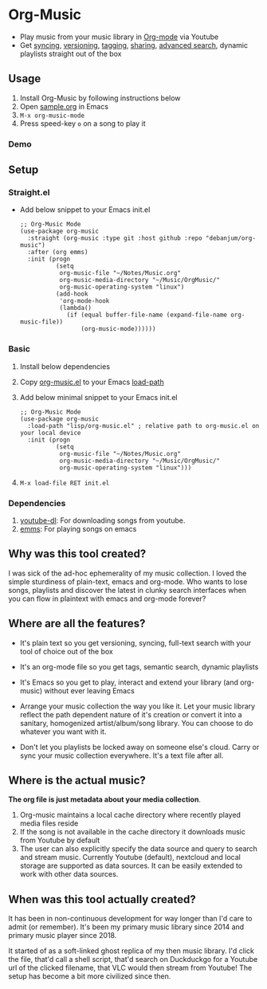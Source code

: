 * Org-Music
  - Play music from your music library in [[https://orgmode.org][Org-mode]] via Youtube
  - Get [[https://syncthing.net/][syncing]], [[https://magit.vc][versioning]], [[https://orgmode.org/guide/Tags.html][tagging]], [[https://orgmode.org/manual/Org-Export.html#Org-Export][sharing]], [[https://orgmode.org/worg/org-tutorials/advanced-searching.html][advanced search]], dynamic playlists straight out of the box

** Usage
   1. Install Org-Music by following instructions below
   5. Open [[./sample/sample.org][sample.org]] in Emacs
   6. ~M-x org-music-mode~
   7. Press speed-key ~o~ on a song to play it

*** Demo
    [[./sample/play-org-music-demo.gif]]

** Setup
*** Straight.el
    - Add below snippet to your Emacs init.el
      #+begin_src elisp
        ;; Org-Music Mode
        (use-package org-music
          :straight (org-music :type git :host github :repo "debanjum/org-music")
          :after (org emms)
          :init (progn
                  (setq
                   org-music-file "~/Notes/Music.org"
                   org-music-media-directory "~/Music/OrgMusic/"
                   org-music-operating-system "linux")
                  (add-hook
                   'org-mode-hook
                   (lambda()
                     (if (equal buffer-file-name (expand-file-name org-music-file))
                         (org-music-mode))))))
      #+end_src

*** Basic
   1. Install below dependencies
   2. Copy [[./org-music.el][org-music.el]] to your Emacs [[https://www.emacswiki.org/emacs/LoadPath][load-path]]
   3. Add below minimal snippet to your Emacs init.el
      #+begin_src elisp
        ;; Org-Music Mode
        (use-package org-music
          :load-path "lisp/org-music.el" ; relative path to org-music.el on your local device
          :init (progn
                  (setq
                   org-music-file "~/Notes/Music.org"
                   org-music-media-directory "~/Music/OrgMusic/"
                   org-music-operating-system "linux")))
      #+end_src
   4. ~M-x load-file RET init.el~

*** Dependencies
    1. [[https://ytdl-org.github.io/youtube-dl/][youtube-dl]]: For downloading songs from youtube.
    2. [[https://www.gnu.org/software/emms/][emms]]: For playing songs on emacs

** Why was this tool created?
   I was sick of the ad-hoc ephemerality of my music collection. I loved the simple sturdiness of plain-text, emacs and org-mode.
   Who wants to lose songs, playlists and discover the latest in clunky search interfaces when you can flow in plaintext with emacs and org-mode forever?

** Where are all the features?
   - It's plain text so you get versioning, syncing, full-text search with your tool of choice out of the box
   - It's an org-mode file so you get tags, semantic search, dynamic playlists
   - It's Emacs so you get to play, interact and extend your library (and org-music) without ever leaving Emacs

   - Arrange your music collection the way you like it.
     Let your music library reflect the path dependent nature of it's creation or convert it into a sanitary, homogenized artist/album/song library.
     You can choose to do whatever you want with it.

   - Don't let you playlists be locked away on someone else's cloud.
     Carry or sync your music collection everywhere. It's a text file after all.

** Where is the actual music?
   *The org file is just metadata about your media collection*.
    1. Org-music maintains a local cache directory where recently played media files reside
    2. If the song is not available in the cache directory it downloads music from Youtube by default
    3. The user can also explicitly specify the data source and query to search and stream music.
       Currently Youtube (default), nextcloud and local storage are supported as data sources.
       It can be easily extended to work with other data sources.

** When was this tool actually created?
   It has been in non-continuous development for way longer than I'd care to admit (or remember).
   It's been my primary music library since 2014 and primary music player since 2018.

   It started of as a soft-linked ghost replica of my then music library.
   I'd click the file, that'd call a shell script, that'd search on Duckduckgo for a Youtube url of the clicked filename, that VLC would then stream from Youtube!
   The setup has become a bit more civilized since then.
